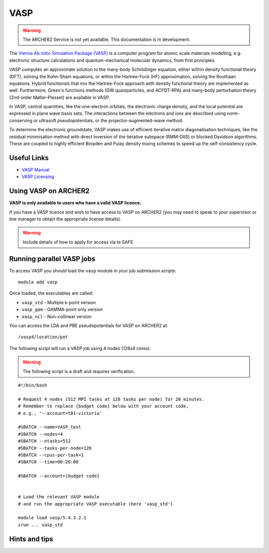 VASP
====

.. warning::

  The ARCHER2 Service is not yet available. This documentation is in
  development.

The `Vienna Ab initio Simulation Package (VASP) <http://www.vasp.at>`__ is
a computer program for atomic scale materials modelling, e.g. electronic
structure calculations and quantum-mechanical molecular dynamics, from
first principles.

VASP computes an approximate solution to the many-body Schrödinger equation,
either within density functional theory (DFT), solving the Kohn-Sham
equations, or within the Hartree-Fock (HF) approximation, solving the
Roothaan equations. Hybrid functionals that mix the Hartree-Fock approach
with density functional theory are implemented as well. Furthermore, Green's
functions methods (GW quasiparticles, and ACFDT-RPA) and many-body
perturbation theory (2nd-order Møller-Plesset) are available in VASP.

In VASP, central quantities, like the one-electron orbitals, the electronic
charge density, and the local potential are expressed in plane wave basis
sets. The interactions between the electrons and ions are described using
norm-conserving or ultrasoft pseudopotentials, or the projector-augmented-wave
method.

To determine the electronic groundstate, VASP makes use of efficient iterative
matrix diagonalisation techniques, like the residual minimisation method with
direct inversion of the iterative subspace (RMM-DIIS) or blocked Davidson
algorithms. These are coupled to highly efficient Broyden and Pulay density
mixing schemes to speed up the self-consistency cycle.

Useful Links
------------

* `VASP Manual <http://cms.mpi.univie.ac.at/vasp/vasp/vasp.html>`__
* `VASP Licensing <http://www.vasp.at/index.php/faqs/71-how-can-i-purchase-a-vasp-license>`__

Using VASP on ARCHER2
---------------------

**VASP is only available to users who have a valid VASP licence.**

If you have a VASP licence and wish to have access to VASP on ARCHER2
(you may need to speak to your supervisor or line manager to obtain
the appropriate license details).


.. warning::

  Include details of how to apply for access via te SAFE


Running parallel VASP jobs
--------------------------

To access VASP you should load the ``vasp`` module in your job submission
scripts:

::

   module add vasp

Once loaded, the executables are called:

* ``vasp_std`` - Multiple k-point version
* ``vasp_gam`` - GAMMA-point only version
* ``vasp_ncl`` - Non-collinear version


You can access the LDA and PBE pseudopotentials for VASP on ARCHER2 at:

:: 

   /vasp4/location/pot


The following script will run a VASP job using 4 nodes (128x4 cores).

.. warning::

  The following script is a draft and requires verification.

::

   #!/bin/bash

   # Request 4 nodes (512 MPI tasks at 128 tasks per node) for 20 minutes.   
   # Remember to replace [budget code] below with your account code,
   # e.g., '--account=t01-victoria'

   #SBATCH --name=VASP_test
   #SBATCH --nodes=4
   #SBATCH --ntasks=512
   #SBATCH --tasks-per-node=128
   #SBATCH --cpus-per-task=1
   #SBATCH --time=00:20:00
   
   #SBATCH --account=[budget code]
   
   
   # Load the relevant VASP module
   # and run the appropriate VASP executable (here 'vasp_std')

   module load vasp/5.4.3.2.1
   srun ... vasp_std


Hints and tips
--------------